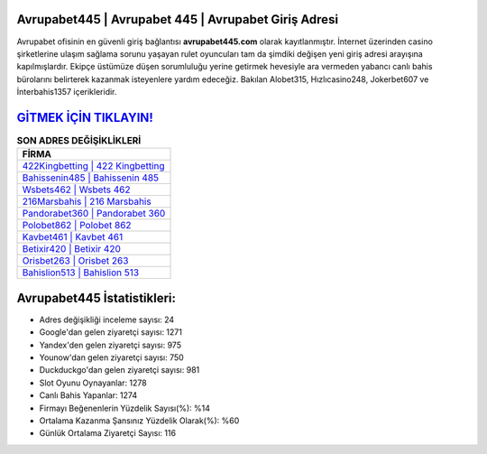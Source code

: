 ﻿Avrupabet445 | Avrupabet 445 | Avrupabet Giriş Adresi
===================================

.. image:: images/avrupabet-giris.jpg
   :width: 600
   
Avrupabet ofisinin en güvenli giriş bağlantısı **avrupabet445.com** olarak kayıtlanmıştır. İnternet üzerinden casino şirketlerine ulaşım sağlama sorunu yaşayan rulet oyuncuları tam da şimdiki değişen yeni giriş adresi arayışına kapılmışlardır. Ekipçe üstümüze düşen sorumluluğu yerine getirmek hevesiyle ara vermeden yabancı canlı bahis bürolarını belirterek kazanmak isteyenlere yardım edeceğiz. Bakılan Alobet315, Hızlıcasino248, Jokerbet607 ve İnterbahis1357 içerikleridir.

`GİTMEK İÇİN TIKLAYIN! <https://uclck.me/gonow>`_
==============

.. list-table:: **SON ADRES DEĞİŞİKLİKLERİ**
   :widths: 100
   :header-rows: 1

   * - FİRMA
   * - `422Kingbetting | 422 Kingbetting <422kingbetting-422-kingbetting-kingbetting-giris-adresi.html>`_
   * - `Bahissenin485 | Bahissenin 485 <bahissenin485-bahissenin-485-bahissenin-giris-adresi.html>`_
   * - `Wsbets462 | Wsbets 462 <wsbets462-wsbets-462-wsbets-giris-adresi.html>`_	 
   * - `216Marsbahis | 216 Marsbahis <216marsbahis-216-marsbahis-marsbahis-giris-adresi.html>`_	 
   * - `Pandorabet360 | Pandorabet 360 <pandorabet360-pandorabet-360-pandorabet-giris-adresi.html>`_ 
   * - `Polobet862 | Polobet 862 <polobet862-polobet-862-polobet-giris-adresi.html>`_
   * - `Kavbet461 | Kavbet 461 <kavbet461-kavbet-461-kavbet-giris-adresi.html>`_	 
   * - `Betixir420 | Betixir 420 <betixir420-betixir-420-betixir-giris-adresi.html>`_
   * - `Orisbet263 | Orisbet 263 <orisbet263-orisbet-263-orisbet-giris-adresi.html>`_
   * - `Bahislion513 | Bahislion 513 <bahislion513-bahislion-513-bahislion-giris-adresi.html>`_
	 
Avrupabet445 İstatistikleri:
===================================	 
* Adres değişikliği inceleme sayısı: 24
* Google'dan gelen ziyaretçi sayısı: 1271
* Yandex'den gelen ziyaretçi sayısı: 975
* Younow'dan gelen ziyaretçi sayısı: 750
* Duckduckgo'dan gelen ziyaretçi sayısı: 981
* Slot Oyunu Oynayanlar: 1278
* Canlı Bahis Yapanlar: 1274
* Firmayı Beğenenlerin Yüzdelik Sayısı(%): %14
* Ortalama Kazanma Şansınız Yüzdelik Olarak(%): %60
* Günlük Ortalama Ziyaretçi Sayısı: 116
